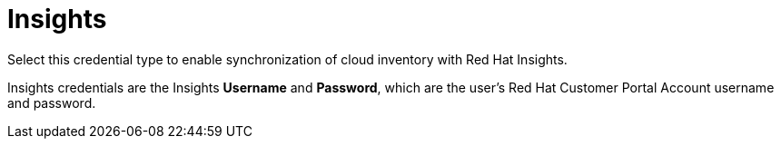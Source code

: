 [id="ref-controller-credential-insights"]

= Insights

Select this credential type to enable synchronization of cloud inventory with Red Hat Insights.

//image:credentials-create-insights-credential.png[Credentials- create Insights credential]

Insights credentials are the Insights *Username* and *Password*, which are the user's Red Hat Customer Portal Account username and password.